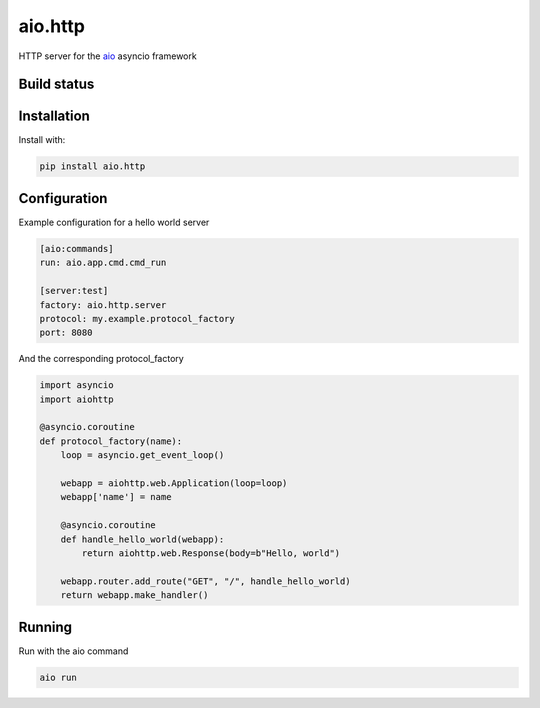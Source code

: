 aio.http
===========

HTTP server for the aio_ asyncio framework

.. _aio: https://github.com/phlax/aio



Build status
------------

.. image:: https://travis-ci.org/phlax/aio.http.svg?branch=master
	       :target: https://travis-ci.org/phlax/aio.http


Installation
------------
Install with:

.. code:: bash

	  pip install aio.http


Configuration
-------------

Example configuration for a hello world server

.. code:: ini

	  [aio:commands]
	  run: aio.app.cmd.cmd_run

	  [server:test]
	  factory: aio.http.server
	  protocol: my.example.protocol_factory
	  port: 8080


And the corresponding protocol_factory

.. code:: python

	  import asyncio
	  import aiohttp

	  @asyncio.coroutine
	  def protocol_factory(name):
	      loop = asyncio.get_event_loop()

	      webapp = aiohttp.web.Application(loop=loop)
	      webapp['name'] = name

	      @asyncio.coroutine
	      def handle_hello_world(webapp):
	          return aiohttp.web.Response(body=b"Hello, world")

	      webapp.router.add_route("GET", "/", handle_hello_world)
	      return webapp.make_handler()


Running
-------

Run with the aio command

.. code:: bash

	  aio run
